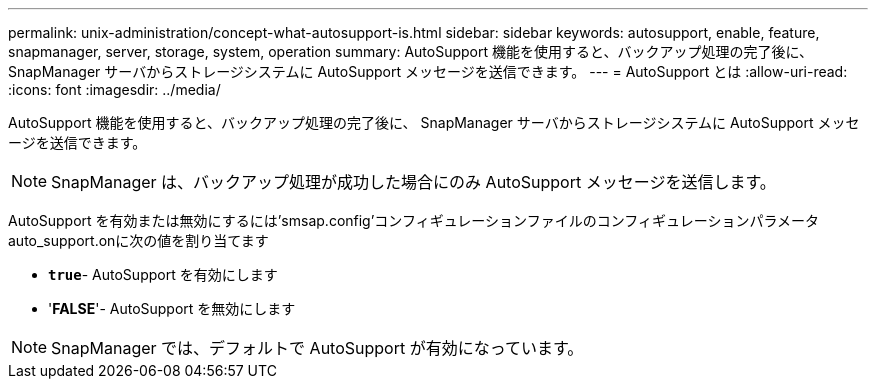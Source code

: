 ---
permalink: unix-administration/concept-what-autosupport-is.html 
sidebar: sidebar 
keywords: autosupport, enable, feature, snapmanager, server, storage, system, operation 
summary: AutoSupport 機能を使用すると、バックアップ処理の完了後に、 SnapManager サーバからストレージシステムに AutoSupport メッセージを送信できます。 
---
= AutoSupport とは
:allow-uri-read: 
:icons: font
:imagesdir: ../media/


[role="lead"]
AutoSupport 機能を使用すると、バックアップ処理の完了後に、 SnapManager サーバからストレージシステムに AutoSupport メッセージを送信できます。


NOTE: SnapManager は、バックアップ処理が成功した場合にのみ AutoSupport メッセージを送信します。

AutoSupport を有効または無効にするには'smsap.config'コンフィギュレーションファイルのコンフィギュレーションパラメータauto_support.onに次の値を割り当てます

* `*true*`- AutoSupport を有効にします
* '*FALSE*'- AutoSupport を無効にします



NOTE: SnapManager では、デフォルトで AutoSupport が有効になっています。
